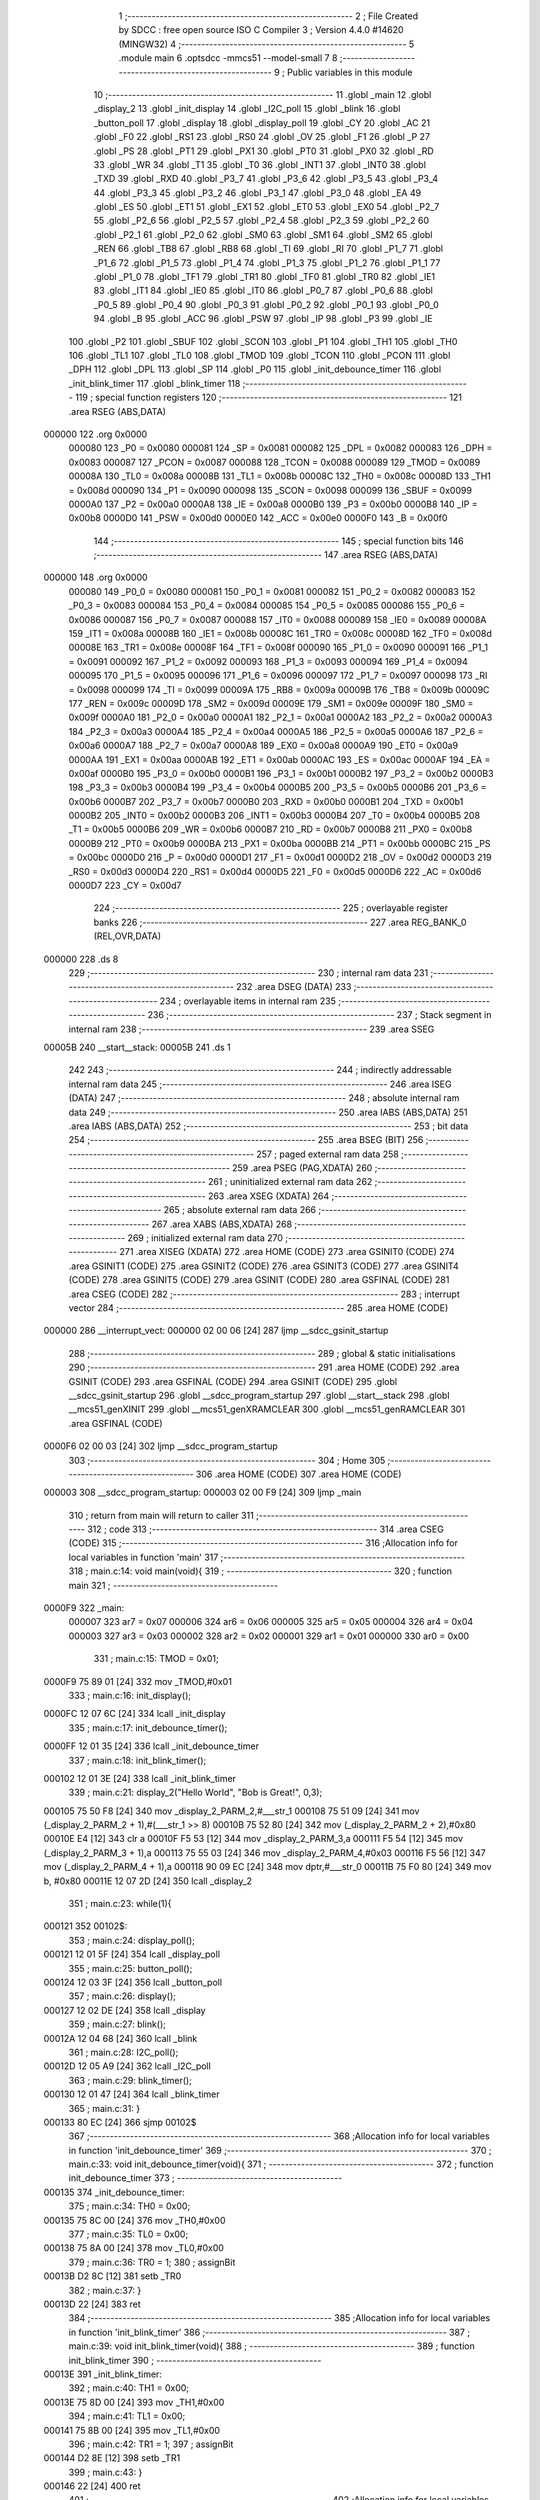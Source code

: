                                       1 ;--------------------------------------------------------
                                      2 ; File Created by SDCC : free open source ISO C Compiler 
                                      3 ; Version 4.4.0 #14620 (MINGW32)
                                      4 ;--------------------------------------------------------
                                      5 	.module main
                                      6 	.optsdcc -mmcs51 --model-small
                                      7 	
                                      8 ;--------------------------------------------------------
                                      9 ; Public variables in this module
                                     10 ;--------------------------------------------------------
                                     11 	.globl _main
                                     12 	.globl _display_2
                                     13 	.globl _init_display
                                     14 	.globl _I2C_poll
                                     15 	.globl _blink
                                     16 	.globl _button_poll
                                     17 	.globl _display
                                     18 	.globl _display_poll
                                     19 	.globl _CY
                                     20 	.globl _AC
                                     21 	.globl _F0
                                     22 	.globl _RS1
                                     23 	.globl _RS0
                                     24 	.globl _OV
                                     25 	.globl _F1
                                     26 	.globl _P
                                     27 	.globl _PS
                                     28 	.globl _PT1
                                     29 	.globl _PX1
                                     30 	.globl _PT0
                                     31 	.globl _PX0
                                     32 	.globl _RD
                                     33 	.globl _WR
                                     34 	.globl _T1
                                     35 	.globl _T0
                                     36 	.globl _INT1
                                     37 	.globl _INT0
                                     38 	.globl _TXD
                                     39 	.globl _RXD
                                     40 	.globl _P3_7
                                     41 	.globl _P3_6
                                     42 	.globl _P3_5
                                     43 	.globl _P3_4
                                     44 	.globl _P3_3
                                     45 	.globl _P3_2
                                     46 	.globl _P3_1
                                     47 	.globl _P3_0
                                     48 	.globl _EA
                                     49 	.globl _ES
                                     50 	.globl _ET1
                                     51 	.globl _EX1
                                     52 	.globl _ET0
                                     53 	.globl _EX0
                                     54 	.globl _P2_7
                                     55 	.globl _P2_6
                                     56 	.globl _P2_5
                                     57 	.globl _P2_4
                                     58 	.globl _P2_3
                                     59 	.globl _P2_2
                                     60 	.globl _P2_1
                                     61 	.globl _P2_0
                                     62 	.globl _SM0
                                     63 	.globl _SM1
                                     64 	.globl _SM2
                                     65 	.globl _REN
                                     66 	.globl _TB8
                                     67 	.globl _RB8
                                     68 	.globl _TI
                                     69 	.globl _RI
                                     70 	.globl _P1_7
                                     71 	.globl _P1_6
                                     72 	.globl _P1_5
                                     73 	.globl _P1_4
                                     74 	.globl _P1_3
                                     75 	.globl _P1_2
                                     76 	.globl _P1_1
                                     77 	.globl _P1_0
                                     78 	.globl _TF1
                                     79 	.globl _TR1
                                     80 	.globl _TF0
                                     81 	.globl _TR0
                                     82 	.globl _IE1
                                     83 	.globl _IT1
                                     84 	.globl _IE0
                                     85 	.globl _IT0
                                     86 	.globl _P0_7
                                     87 	.globl _P0_6
                                     88 	.globl _P0_5
                                     89 	.globl _P0_4
                                     90 	.globl _P0_3
                                     91 	.globl _P0_2
                                     92 	.globl _P0_1
                                     93 	.globl _P0_0
                                     94 	.globl _B
                                     95 	.globl _ACC
                                     96 	.globl _PSW
                                     97 	.globl _IP
                                     98 	.globl _P3
                                     99 	.globl _IE
                                    100 	.globl _P2
                                    101 	.globl _SBUF
                                    102 	.globl _SCON
                                    103 	.globl _P1
                                    104 	.globl _TH1
                                    105 	.globl _TH0
                                    106 	.globl _TL1
                                    107 	.globl _TL0
                                    108 	.globl _TMOD
                                    109 	.globl _TCON
                                    110 	.globl _PCON
                                    111 	.globl _DPH
                                    112 	.globl _DPL
                                    113 	.globl _SP
                                    114 	.globl _P0
                                    115 	.globl _init_debounce_timer
                                    116 	.globl _init_blink_timer
                                    117 	.globl _blink_timer
                                    118 ;--------------------------------------------------------
                                    119 ; special function registers
                                    120 ;--------------------------------------------------------
                                    121 	.area RSEG    (ABS,DATA)
      000000                        122 	.org 0x0000
                           000080   123 _P0	=	0x0080
                           000081   124 _SP	=	0x0081
                           000082   125 _DPL	=	0x0082
                           000083   126 _DPH	=	0x0083
                           000087   127 _PCON	=	0x0087
                           000088   128 _TCON	=	0x0088
                           000089   129 _TMOD	=	0x0089
                           00008A   130 _TL0	=	0x008a
                           00008B   131 _TL1	=	0x008b
                           00008C   132 _TH0	=	0x008c
                           00008D   133 _TH1	=	0x008d
                           000090   134 _P1	=	0x0090
                           000098   135 _SCON	=	0x0098
                           000099   136 _SBUF	=	0x0099
                           0000A0   137 _P2	=	0x00a0
                           0000A8   138 _IE	=	0x00a8
                           0000B0   139 _P3	=	0x00b0
                           0000B8   140 _IP	=	0x00b8
                           0000D0   141 _PSW	=	0x00d0
                           0000E0   142 _ACC	=	0x00e0
                           0000F0   143 _B	=	0x00f0
                                    144 ;--------------------------------------------------------
                                    145 ; special function bits
                                    146 ;--------------------------------------------------------
                                    147 	.area RSEG    (ABS,DATA)
      000000                        148 	.org 0x0000
                           000080   149 _P0_0	=	0x0080
                           000081   150 _P0_1	=	0x0081
                           000082   151 _P0_2	=	0x0082
                           000083   152 _P0_3	=	0x0083
                           000084   153 _P0_4	=	0x0084
                           000085   154 _P0_5	=	0x0085
                           000086   155 _P0_6	=	0x0086
                           000087   156 _P0_7	=	0x0087
                           000088   157 _IT0	=	0x0088
                           000089   158 _IE0	=	0x0089
                           00008A   159 _IT1	=	0x008a
                           00008B   160 _IE1	=	0x008b
                           00008C   161 _TR0	=	0x008c
                           00008D   162 _TF0	=	0x008d
                           00008E   163 _TR1	=	0x008e
                           00008F   164 _TF1	=	0x008f
                           000090   165 _P1_0	=	0x0090
                           000091   166 _P1_1	=	0x0091
                           000092   167 _P1_2	=	0x0092
                           000093   168 _P1_3	=	0x0093
                           000094   169 _P1_4	=	0x0094
                           000095   170 _P1_5	=	0x0095
                           000096   171 _P1_6	=	0x0096
                           000097   172 _P1_7	=	0x0097
                           000098   173 _RI	=	0x0098
                           000099   174 _TI	=	0x0099
                           00009A   175 _RB8	=	0x009a
                           00009B   176 _TB8	=	0x009b
                           00009C   177 _REN	=	0x009c
                           00009D   178 _SM2	=	0x009d
                           00009E   179 _SM1	=	0x009e
                           00009F   180 _SM0	=	0x009f
                           0000A0   181 _P2_0	=	0x00a0
                           0000A1   182 _P2_1	=	0x00a1
                           0000A2   183 _P2_2	=	0x00a2
                           0000A3   184 _P2_3	=	0x00a3
                           0000A4   185 _P2_4	=	0x00a4
                           0000A5   186 _P2_5	=	0x00a5
                           0000A6   187 _P2_6	=	0x00a6
                           0000A7   188 _P2_7	=	0x00a7
                           0000A8   189 _EX0	=	0x00a8
                           0000A9   190 _ET0	=	0x00a9
                           0000AA   191 _EX1	=	0x00aa
                           0000AB   192 _ET1	=	0x00ab
                           0000AC   193 _ES	=	0x00ac
                           0000AF   194 _EA	=	0x00af
                           0000B0   195 _P3_0	=	0x00b0
                           0000B1   196 _P3_1	=	0x00b1
                           0000B2   197 _P3_2	=	0x00b2
                           0000B3   198 _P3_3	=	0x00b3
                           0000B4   199 _P3_4	=	0x00b4
                           0000B5   200 _P3_5	=	0x00b5
                           0000B6   201 _P3_6	=	0x00b6
                           0000B7   202 _P3_7	=	0x00b7
                           0000B0   203 _RXD	=	0x00b0
                           0000B1   204 _TXD	=	0x00b1
                           0000B2   205 _INT0	=	0x00b2
                           0000B3   206 _INT1	=	0x00b3
                           0000B4   207 _T0	=	0x00b4
                           0000B5   208 _T1	=	0x00b5
                           0000B6   209 _WR	=	0x00b6
                           0000B7   210 _RD	=	0x00b7
                           0000B8   211 _PX0	=	0x00b8
                           0000B9   212 _PT0	=	0x00b9
                           0000BA   213 _PX1	=	0x00ba
                           0000BB   214 _PT1	=	0x00bb
                           0000BC   215 _PS	=	0x00bc
                           0000D0   216 _P	=	0x00d0
                           0000D1   217 _F1	=	0x00d1
                           0000D2   218 _OV	=	0x00d2
                           0000D3   219 _RS0	=	0x00d3
                           0000D4   220 _RS1	=	0x00d4
                           0000D5   221 _F0	=	0x00d5
                           0000D6   222 _AC	=	0x00d6
                           0000D7   223 _CY	=	0x00d7
                                    224 ;--------------------------------------------------------
                                    225 ; overlayable register banks
                                    226 ;--------------------------------------------------------
                                    227 	.area REG_BANK_0	(REL,OVR,DATA)
      000000                        228 	.ds 8
                                    229 ;--------------------------------------------------------
                                    230 ; internal ram data
                                    231 ;--------------------------------------------------------
                                    232 	.area DSEG    (DATA)
                                    233 ;--------------------------------------------------------
                                    234 ; overlayable items in internal ram
                                    235 ;--------------------------------------------------------
                                    236 ;--------------------------------------------------------
                                    237 ; Stack segment in internal ram
                                    238 ;--------------------------------------------------------
                                    239 	.area SSEG
      00005B                        240 __start__stack:
      00005B                        241 	.ds	1
                                    242 
                                    243 ;--------------------------------------------------------
                                    244 ; indirectly addressable internal ram data
                                    245 ;--------------------------------------------------------
                                    246 	.area ISEG    (DATA)
                                    247 ;--------------------------------------------------------
                                    248 ; absolute internal ram data
                                    249 ;--------------------------------------------------------
                                    250 	.area IABS    (ABS,DATA)
                                    251 	.area IABS    (ABS,DATA)
                                    252 ;--------------------------------------------------------
                                    253 ; bit data
                                    254 ;--------------------------------------------------------
                                    255 	.area BSEG    (BIT)
                                    256 ;--------------------------------------------------------
                                    257 ; paged external ram data
                                    258 ;--------------------------------------------------------
                                    259 	.area PSEG    (PAG,XDATA)
                                    260 ;--------------------------------------------------------
                                    261 ; uninitialized external ram data
                                    262 ;--------------------------------------------------------
                                    263 	.area XSEG    (XDATA)
                                    264 ;--------------------------------------------------------
                                    265 ; absolute external ram data
                                    266 ;--------------------------------------------------------
                                    267 	.area XABS    (ABS,XDATA)
                                    268 ;--------------------------------------------------------
                                    269 ; initialized external ram data
                                    270 ;--------------------------------------------------------
                                    271 	.area XISEG   (XDATA)
                                    272 	.area HOME    (CODE)
                                    273 	.area GSINIT0 (CODE)
                                    274 	.area GSINIT1 (CODE)
                                    275 	.area GSINIT2 (CODE)
                                    276 	.area GSINIT3 (CODE)
                                    277 	.area GSINIT4 (CODE)
                                    278 	.area GSINIT5 (CODE)
                                    279 	.area GSINIT  (CODE)
                                    280 	.area GSFINAL (CODE)
                                    281 	.area CSEG    (CODE)
                                    282 ;--------------------------------------------------------
                                    283 ; interrupt vector
                                    284 ;--------------------------------------------------------
                                    285 	.area HOME    (CODE)
      000000                        286 __interrupt_vect:
      000000 02 00 06         [24]  287 	ljmp	__sdcc_gsinit_startup
                                    288 ;--------------------------------------------------------
                                    289 ; global & static initialisations
                                    290 ;--------------------------------------------------------
                                    291 	.area HOME    (CODE)
                                    292 	.area GSINIT  (CODE)
                                    293 	.area GSFINAL (CODE)
                                    294 	.area GSINIT  (CODE)
                                    295 	.globl __sdcc_gsinit_startup
                                    296 	.globl __sdcc_program_startup
                                    297 	.globl __start__stack
                                    298 	.globl __mcs51_genXINIT
                                    299 	.globl __mcs51_genXRAMCLEAR
                                    300 	.globl __mcs51_genRAMCLEAR
                                    301 	.area GSFINAL (CODE)
      0000F6 02 00 03         [24]  302 	ljmp	__sdcc_program_startup
                                    303 ;--------------------------------------------------------
                                    304 ; Home
                                    305 ;--------------------------------------------------------
                                    306 	.area HOME    (CODE)
                                    307 	.area HOME    (CODE)
      000003                        308 __sdcc_program_startup:
      000003 02 00 F9         [24]  309 	ljmp	_main
                                    310 ;	return from main will return to caller
                                    311 ;--------------------------------------------------------
                                    312 ; code
                                    313 ;--------------------------------------------------------
                                    314 	.area CSEG    (CODE)
                                    315 ;------------------------------------------------------------
                                    316 ;Allocation info for local variables in function 'main'
                                    317 ;------------------------------------------------------------
                                    318 ;	main.c:14: void main(void){
                                    319 ;	-----------------------------------------
                                    320 ;	 function main
                                    321 ;	-----------------------------------------
      0000F9                        322 _main:
                           000007   323 	ar7 = 0x07
                           000006   324 	ar6 = 0x06
                           000005   325 	ar5 = 0x05
                           000004   326 	ar4 = 0x04
                           000003   327 	ar3 = 0x03
                           000002   328 	ar2 = 0x02
                           000001   329 	ar1 = 0x01
                           000000   330 	ar0 = 0x00
                                    331 ;	main.c:15: TMOD = 0x01;
      0000F9 75 89 01         [24]  332 	mov	_TMOD,#0x01
                                    333 ;	main.c:16: init_display();
      0000FC 12 07 6C         [24]  334 	lcall	_init_display
                                    335 ;	main.c:17: init_debounce_timer();
      0000FF 12 01 35         [24]  336 	lcall	_init_debounce_timer
                                    337 ;	main.c:18: init_blink_timer();
      000102 12 01 3E         [24]  338 	lcall	_init_blink_timer
                                    339 ;	main.c:21: display_2("Hello World", "Bob is Great!", 0,3);
      000105 75 50 F8         [24]  340 	mov	_display_2_PARM_2,#___str_1
      000108 75 51 09         [24]  341 	mov	(_display_2_PARM_2 + 1),#(___str_1 >> 8)
      00010B 75 52 80         [24]  342 	mov	(_display_2_PARM_2 + 2),#0x80
      00010E E4               [12]  343 	clr	a
      00010F F5 53            [12]  344 	mov	_display_2_PARM_3,a
      000111 F5 54            [12]  345 	mov	(_display_2_PARM_3 + 1),a
      000113 75 55 03         [24]  346 	mov	_display_2_PARM_4,#0x03
      000116 F5 56            [12]  347 	mov	(_display_2_PARM_4 + 1),a
      000118 90 09 EC         [24]  348 	mov	dptr,#___str_0
      00011B 75 F0 80         [24]  349 	mov	b, #0x80
      00011E 12 07 2D         [24]  350 	lcall	_display_2
                                    351 ;	main.c:23: while(1){
      000121                        352 00102$:
                                    353 ;	main.c:24: display_poll();
      000121 12 01 5F         [24]  354 	lcall	_display_poll
                                    355 ;	main.c:25: button_poll();
      000124 12 03 3F         [24]  356 	lcall	_button_poll
                                    357 ;	main.c:26: display();
      000127 12 02 DE         [24]  358 	lcall	_display
                                    359 ;	main.c:27: blink();
      00012A 12 04 68         [24]  360 	lcall	_blink
                                    361 ;	main.c:28: I2C_poll();
      00012D 12 05 A9         [24]  362 	lcall	_I2C_poll
                                    363 ;	main.c:29: blink_timer();
      000130 12 01 47         [24]  364 	lcall	_blink_timer
                                    365 ;	main.c:31: }
      000133 80 EC            [24]  366 	sjmp	00102$
                                    367 ;------------------------------------------------------------
                                    368 ;Allocation info for local variables in function 'init_debounce_timer'
                                    369 ;------------------------------------------------------------
                                    370 ;	main.c:33: void init_debounce_timer(void){
                                    371 ;	-----------------------------------------
                                    372 ;	 function init_debounce_timer
                                    373 ;	-----------------------------------------
      000135                        374 _init_debounce_timer:
                                    375 ;	main.c:34: TH0 = 0x00;
      000135 75 8C 00         [24]  376 	mov	_TH0,#0x00
                                    377 ;	main.c:35: TL0 = 0x00;
      000138 75 8A 00         [24]  378 	mov	_TL0,#0x00
                                    379 ;	main.c:36: TR0 = 1;
                                    380 ;	assignBit
      00013B D2 8C            [12]  381 	setb	_TR0
                                    382 ;	main.c:37: }
      00013D 22               [24]  383 	ret
                                    384 ;------------------------------------------------------------
                                    385 ;Allocation info for local variables in function 'init_blink_timer'
                                    386 ;------------------------------------------------------------
                                    387 ;	main.c:39: void init_blink_timer(void){
                                    388 ;	-----------------------------------------
                                    389 ;	 function init_blink_timer
                                    390 ;	-----------------------------------------
      00013E                        391 _init_blink_timer:
                                    392 ;	main.c:40: TH1 = 0x00;
      00013E 75 8D 00         [24]  393 	mov	_TH1,#0x00
                                    394 ;	main.c:41: TL1 = 0x00;
      000141 75 8B 00         [24]  395 	mov	_TL1,#0x00
                                    396 ;	main.c:42: TR1 = 1;
                                    397 ;	assignBit
      000144 D2 8E            [12]  398 	setb	_TR1
                                    399 ;	main.c:43: }
      000146 22               [24]  400 	ret
                                    401 ;------------------------------------------------------------
                                    402 ;Allocation info for local variables in function 'blink_timer'
                                    403 ;------------------------------------------------------------
                                    404 ;	main.c:45: void blink_timer(void){
                                    405 ;	-----------------------------------------
                                    406 ;	 function blink_timer
                                    407 ;	-----------------------------------------
      000147                        408 _blink_timer:
                                    409 ;	main.c:46: if(TF1 == 1){
      000147 30 8F 14         [24]  410 	jnb	_TF1,00103$
                                    411 ;	main.c:47: TR1 = 0;
                                    412 ;	assignBit
      00014A C2 8E            [12]  413 	clr	_TR1
                                    414 ;	main.c:48: BLINK_COUNTER++;
      00014C 05 32            [12]  415 	inc	_BLINK_COUNTER
      00014E E4               [12]  416 	clr	a
      00014F B5 32 02         [24]  417 	cjne	a,_BLINK_COUNTER,00112$
      000152 05 33            [12]  418 	inc	(_BLINK_COUNTER + 1)
      000154                        419 00112$:
                                    420 ;	main.c:49: TH1 = 0;
      000154 75 8D 00         [24]  421 	mov	_TH1,#0x00
                                    422 ;	main.c:50: TL1 = 0;
      000157 75 8B 00         [24]  423 	mov	_TL1,#0x00
                                    424 ;	main.c:51: TF1 = 0;
                                    425 ;	assignBit
      00015A C2 8F            [12]  426 	clr	_TF1
                                    427 ;	main.c:52: TR1 = 1;
                                    428 ;	assignBit
      00015C D2 8E            [12]  429 	setb	_TR1
      00015E                        430 00103$:
                                    431 ;	main.c:54: }
      00015E 22               [24]  432 	ret
                                    433 	.area CSEG    (CODE)
                                    434 	.area CONST   (CODE)
                                    435 	.area CONST   (CODE)
      0009EC                        436 ___str_0:
      0009EC 48 65 6C 6C 6F 20 57   437 	.ascii "Hello World"
             6F 72 6C 64
      0009F7 00                     438 	.db 0x00
                                    439 	.area CSEG    (CODE)
                                    440 	.area CONST   (CODE)
      0009F8                        441 ___str_1:
      0009F8 42 6F 62 20 69 73 20   442 	.ascii "Bob is Great!"
             47 72 65 61 74 21
      000A05 00                     443 	.db 0x00
                                    444 	.area CSEG    (CODE)
                                    445 	.area XINIT   (CODE)
                                    446 	.area CABS    (ABS,CODE)
